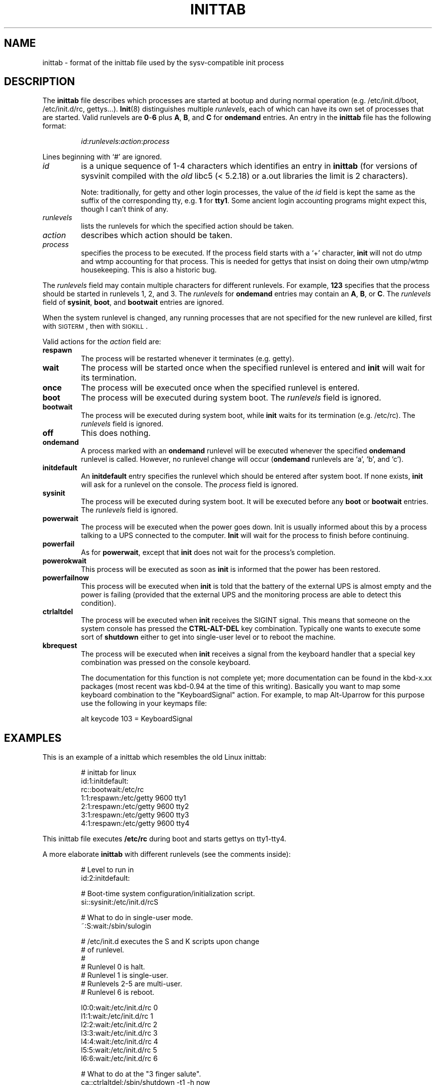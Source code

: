 '\"
.\" Copyright (C) 1998-2001 Miquel van Smoorenburg.
.\"
.\" This program is free software; you can redistribute it and/or modify
.\" it under the terms of the GNU General Public License as published by
.\" the Free Software Foundation; either version 2 of the License, or
.\" (at your option) any later version.
.\"
.\" This program is distributed in the hope that it will be useful,
.\" but WITHOUT ANY WARRANTY; without even the implied warranty of
.\" MERCHANTABILITY or FITNESS FOR A PARTICULAR PURPOSE.  See the
.\" GNU General Public License for more details.
.\"
.\" You should have received a copy of the GNU General Public License
.\" along with this program; if not, write to the Free Software
.\" Foundation, Inc., 51 Franklin Street, Fifth Floor, Boston, MA 02110-1301 USA
.\"
.\"{{{}}}
.\"{{{  Title
.TH INITTAB 5 "Dec 4, 2001" "" "Linux System Administrator's Manual"
.\"}}}
.\"{{{  Name
.SH NAME
inittab \- format of the inittab file used by the sysv-compatible init
process
.\"}}}
.\"{{{  Description
.SH DESCRIPTION
The \fBinittab\fP file describes which processes are started at bootup and
during normal operation (e.g.\& /etc/init.d/boot, /etc/init.d/rc, gettys...).
.BR Init (8)
distinguishes multiple \fIrunlevels\fP, each of which can have its own set of
processes that are started.  Valid runlevels are \fB0\fP\-\fB6\fP plus
\fBA\fP, \fBB\fP, and \fBC\fP for \fBondemand\fP entries.  An entry in the
\fBinittab\fP file has the following format:
.RS
.sp
\fIid\fP:\fIrunlevels\fP:\fIaction\fP:\fIprocess\fP
.sp
.RE
Lines beginning with `#' are ignored.
.\"{{{  id
.IP \fIid\fP
is a unique sequence of 1-4 characters which identifies an entry in
.B inittab 
(for versions of sysvinit compiled with the \fIold\fP libc5 (< 5.2.18) or
a.out libraries the limit is 2 characters).
.sp
Note: traditionally, for getty and other login processes, the value of the
\fIid\fP field is kept the same as the suffix of the corresponding tty, e.g.\&
\fB1\fP for \fBtty1\fP. Some ancient login accounting programs might
expect this, though I can't think of any.
.\"}}}
.\"{{{  runlevels
.IP \fIrunlevels\fP
lists the runlevels for which the specified action should be taken.
.\"}}}
.\"{{{  action
.IP \fIaction\fP
describes which action should be taken.
.\"}}}
.\"{{{  process
.IP \fIprocess\fP
specifies the process to be executed.  If the process field starts with
a `+' character, 
.B init 
will not do utmp and wtmp accounting for that process.  This is needed for 
gettys that insist on doing their own utmp/wtmp housekeeping.  This is also 
a historic bug.
.\"}}}
.PP
The \fIrunlevels\fP field may contain multiple characters for different
runlevels.  For example, \fB123\fP specifies that the process should be 
started in runlevels 1, 2, and 3.
The \fIrunlevels\fP for \fBondemand\fP entries may contain an \fBA\fP,
\fBB\fP, or \fBC\fP.  The \fIrunlevels\fP field of \fBsysinit\fP,
\fBboot\fP, and \fBbootwait\fP entries are ignored.
.PP
When the system runlevel is changed, any running processes that are not
specified for the new runlevel are killed, first with \s-2SIGTERM\s0,
then with \s-2SIGKILL\s0.
.PP
Valid actions for the \fIaction\fP field are:
.\"{{{  respawn
.IP \fBrespawn\fP
The process will be restarted whenever it terminates (e.g.\& getty).
.\"}}}
.\"{{{  wait
.IP \fBwait\fP
The process will be started once when the specified runlevel is entered and 
.B init 
will wait for its termination.
.\"}}}
.\"{{{  once
.IP \fBonce\fP
The process will be executed once when the specified runlevel is
entered.
.\"}}}
.\"{{{  boot
.IP \fBboot\fP
The process will be executed during system boot.  The \fIrunlevels\fP
field is ignored.
.\"}}}
.\"{{{  bootwait
.IP \fBbootwait\fP
The process will be executed during system boot, while 
.B init 
waits for its termination (e.g.\& /etc/rc).  
The \fIrunlevels\fP field is ignored.
.\"}}}
.\"{{{  off
.IP \fBoff\fP
This does nothing.
.\"}}}
.\"{{{  ondemand
.IP \fBondemand\fP
A process marked with an \fBondemand\fP runlevel will be executed
whenever the specified \fBondemand\fP runlevel is called.  However, no
runlevel change will occur (\fBondemand\fP runlevels are `a', `b',
and `c').
.\"}}}
.\"{{{  initdefault
.IP \fBinitdefault\fP
An \fBinitdefault\fP entry specifies the runlevel which should be
entered after system boot.  If none exists, 
.B init
will ask for a runlevel on the console. The \fIprocess\fP field is ignored.
.\"}}}
.\"{{{  sysinit
.IP \fBsysinit\fP
The process will be executed during system boot. It will be
executed before any \fBboot\fP or \fB bootwait\fP entries.
The \fIrunlevels\fP field is ignored.
.\"}}}
.\"{{{  powerwait
.IP \fBpowerwait\fP
The process will be executed when the power goes down. Init is usually
informed about this by a process talking to a UPS connected to the computer.
\fBInit\fP will wait for the process to finish before continuing.
.\"}}}
.\"{{{  powerfail
.IP \fBpowerfail\fP
As for \fBpowerwait\fP, except that \fBinit\fP does not wait for the process's
completion.
.\"}}}
.\"{{{  powerokwait
.IP \fBpowerokwait\fP
This process will be executed as soon as \fBinit\fP is informed that the
power has been restored.
.\"}}}
.\"{{{  powerfailnow
.IP \fBpowerfailnow\fP
This process will be executed when \fBinit\fP is told that the battery of
the external UPS is almost empty and the power is failing (provided that the
external UPS and the monitoring process are able to detect this condition).
.\"}}}
.\"{{{  ctrlaltdel
.IP \fBctrlaltdel\fP
The process will be executed when \fBinit\fP receives the SIGINT signal.
This means that someone on the system console has pressed the
\fBCTRL\-ALT\-DEL\fP key combination. Typically one wants to execute some
sort of \fBshutdown\fP either to get into single\-user level or to
reboot the machine.
.\"}}}
.\"{{{  kbrequest
.IP \fBkbrequest\fP
The process will be executed when \fBinit\fP receives a signal from the
keyboard handler that a special key combination was pressed on the
console keyboard.
.sp
The documentation for this function is not complete yet; more documentation
can be found in the kbd-x.xx packages (most recent was kbd-0.94 at
the time of this writing). Basically you want to map some keyboard
combination to the "KeyboardSignal" action. For example, to map Alt-Uparrow
for this purpose use the following in your keymaps file:
.RS
.sp
alt keycode 103 = KeyboardSignal
.sp
.RE
.\"}}}
.\"}}}
.\"{{{  Examples
.SH EXAMPLES
This is an example of a inittab which resembles the old Linux inittab:
.RS
.sp
.nf
.ne 7
# inittab for linux
id:1:initdefault:
rc::bootwait:/etc/rc
1:1:respawn:/etc/getty 9600 tty1
2:1:respawn:/etc/getty 9600 tty2
3:1:respawn:/etc/getty 9600 tty3
4:1:respawn:/etc/getty 9600 tty4
.fi
.sp
.RE
This inittab file executes \fB/etc/rc\fP during boot and starts gettys
on tty1\-tty4.
.PP
A more elaborate \fBinittab\fP with different runlevels (see the comments
inside):
.RS
.sp
.nf
.ne 19
# Level to run in
id:2:initdefault:

# Boot-time system configuration/initialization script.
si::sysinit:/etc/init.d/rcS

# What to do in single-user mode.
~:S:wait:/sbin/sulogin

# /etc/init.d executes the S and K scripts upon change
# of runlevel.
#
# Runlevel 0 is halt.
# Runlevel 1 is single-user.
# Runlevels 2-5 are multi-user.
# Runlevel 6 is reboot.

l0:0:wait:/etc/init.d/rc 0
l1:1:wait:/etc/init.d/rc 1
l2:2:wait:/etc/init.d/rc 2
l3:3:wait:/etc/init.d/rc 3
l4:4:wait:/etc/init.d/rc 4
l5:5:wait:/etc/init.d/rc 5
l6:6:wait:/etc/init.d/rc 6

# What to do at the "3 finger salute".
ca::ctrlaltdel:/sbin/shutdown -t1 -h now

# Runlevel 2,3: getty on virtual consoles
# Runlevel   3: getty on terminal (ttyS0) and modem (ttyS1)
1:23:respawn:/sbin/getty tty1 VC linux
2:23:respawn:/sbin/getty tty2 VC linux
3:23:respawn:/sbin/getty tty3 VC linux
4:23:respawn:/sbin/getty tty4 VC linux
S0:3:respawn:/sbin/getty -L 9600 ttyS0 vt320
S1:3:respawn:/sbin/mgetty -x0 -D ttyS1

.fi
.sp
.RE
.\"}}}
.\"{{{  Files
.SH FILES
/etc/inittab
.\"}}}
.\"{{{  Author
.SH AUTHOR
\fBInit\fP was written by Miquel van Smoorenburg 
(miquels@cistron.nl).  This manual page was written by 
Sebastian Lederer (lederer@francium.informatik.uni-bonn.de) and modified
by Michael Haardt (u31b3hs@pool.informatik.rwth-aachen.de).
.\"}}}
.\"{{{  See also
.SH "SEE ALSO"
.BR init (8),
.BR telinit (8)
.\"}}}
